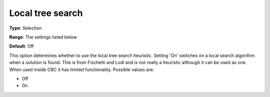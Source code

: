.. _CBC_MIP_Heur_-_Local_tree_search:


Local tree search
=================



**Type**:	Selection	

**Range**:	The settings listed below	

**Default**:	Off	



This option determines whether to use the local tree search heuristic. Setting 'On' switches on a local search algorithm when a solution is found. This is from Fischetti and Lodi and is not really a heuristic although it can be used as one. When used inside CBC it has limited functionality. Possible values are:



*	Off
*	On
